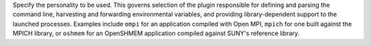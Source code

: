 .. -*- rst -*-

   Copyright (c) 2022-2024 Nanook Consulting  All rights reserved.
   Copyright (c) 2023 Jeffrey M. Squyres.  All rights reserved.

   $COPYRIGHT$

   Additional copyrights may follow

   $HEADER$

.. The following line is included so that Sphinx won't complain
   about this file not being directly included in some toctree

Specify the personality to be used. This governs selection of the
plugin responsible for defining and parsing the command line,
harvesting and forwarding environmental variables, and providing
library-dependent support to the launched processes. Examples include
``ompi`` for an application compiled with Open MPI, ``mpich`` for one
built against the MPICH library, or ``oshmem`` for an OpenSHMEM
application compiled against SUNY's reference library.

